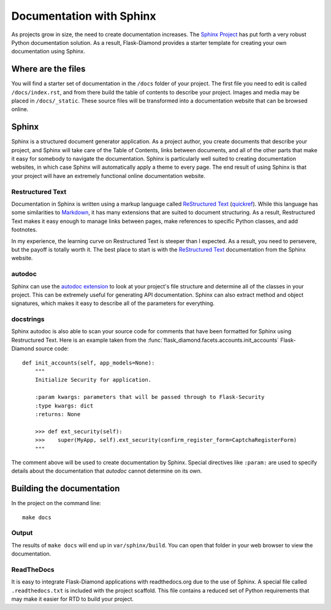 Documentation with Sphinx
=========================

As projects grow in size, the need to create documentation increases.  The `Sphinx Project <http://www.sphinx-doc.org/en/stable/contents.html>`_ has put forth a very robust Python documentation solution.  As a result, Flask-Diamond provides a starter template for creating your own documentation using Sphinx.

Where are the files
-------------------

You will find a starter set of documentation in the ``/docs`` folder of your project.  The first file you need to edit is called ``/docs/index.rst``, and from there build the table of contents to describe your project. Images and media may be placed in ``/docs/_static``.  These source files will be transformed into a documentation website that can be browsed online.

Sphinx
------

Sphinx is a structured document generator application.  As a project author, you create documents that describe your project, and Sphinx will take care of the Table of Contents, links between documents, and all of the other parts that make it easy for somebody to navigate the documentation.  Sphinx is particularly well suited to creating documentation websites, in which case Sphinx will automatically apply a theme to every page.  The end result of using Sphinx is that your project will have an extremely functional online documentation website.

Restructured Text
^^^^^^^^^^^^^^^^^

Documentation in Sphinx is written using a markup language called `ReStructured Text <http://www.sphinx-doc.org/en/stable/rest.html>`_ (`quickref <http://docutils.sourceforge.net/docs/user/rst/quickref.html>`_).  While this language has some similarities to `Markdown <http://daringfireball.net/projects/markdown/basics>`_, it has many extensions that are suited to document structuring.  As a result, Restructured Text makes it easy enough to manage links between pages, make references to specific Python classes, and add footnotes.

In my experience, the learning curve on Restructured Text is steeper than I expected.  As a result, you need to persevere, but the payoff is totally worth it.  The best place to start is with the `ReStructured Text <http://www.sphinx-doc.org/en/stable/rest.html>`_ documentation from the Sphinx website.

autodoc
^^^^^^^

Sphinx can use the `autodoc extension <http://www.sphinx-doc.org/en/stable/ext/autodoc.html>`_ to look at your project's file structure and determine all of the classes in your project.  This can be extremely useful for generating API documentation.  Sphinx can also extract method and object signatures, which makes it easy to describe all of the parameters for everything.

docstrings
^^^^^^^^^^

Sphinx autodoc is also able to scan your source code for comments that have been formatted for Sphinx using Restructured Text.  Here is an example taken from the :func:`flask_diamond.facets.accounts.init_accounts` Flask-Diamond source code:

::

    def init_accounts(self, app_models=None):
        """
        Initialize Security for application.

        :param kwargs: parameters that will be passed through to Flask-Security
        :type kwargs: dict
        :returns: None

        >>> def ext_security(self):
        >>>    super(MyApp, self).ext_security(confirm_register_form=CaptchaRegisterForm)
        """

The comment above will be used to create documentation by Sphinx.  Special directives like ``:param:`` are used to specify details about the documentation that *autodoc* cannot determine on its own.

Building the documentation
--------------------------

In the project on the command line:

::

    make docs

Output
^^^^^^

The results of ``make docs`` will end up in ``var/sphinx/build``.  You can open that folder in your web browser to view the documentation.

ReadTheDocs
^^^^^^^^^^^

It is easy to integrate Flask-Diamond applications with readthedocs.org due to the use of Sphinx.  A special file called ``.readthedocs.txt`` is included with the project scaffold.  This file contains a reduced set of Python requirements that may make it easier for RTD to build your project.

